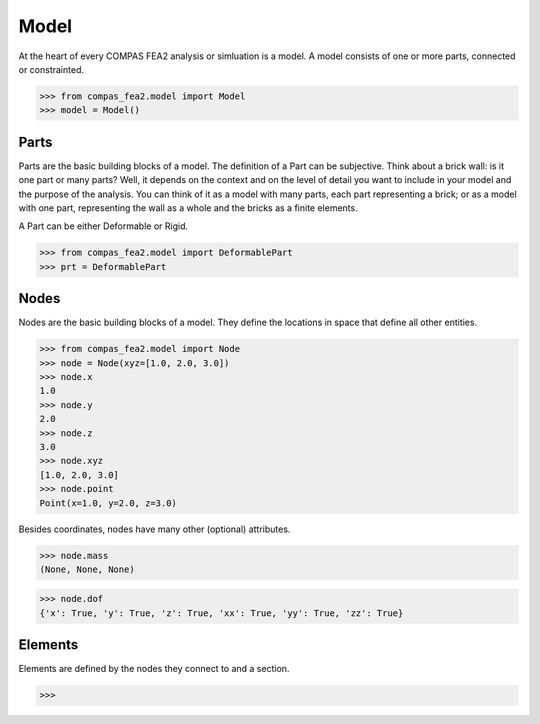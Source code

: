 ******************************************************************************
Model
******************************************************************************

At the heart of every COMPAS FEA2 analysis or simluation is a model.
A model consists of one or more parts, connected or constrainted.

>>> from compas_fea2.model import Model
>>> model = Model()


Parts
=====
Parts are the basic building blocks of a model.
The definition of a Part can be subjective.
Think about a brick wall: is it one part or many parts? Well, it depends on the context
and on the level of detail you want to include in your model and the purpose of the analysis.
You can think of it as a model with many parts, each part representing a brick; or as a model
with one part, representing the wall as a whole and the bricks as a finite elements.

A Part can be either Deformable or Rigid.

>>> from compas_fea2.model import DeformablePart
>>> prt = DeformablePart


Nodes
=====

Nodes are the basic building blocks of a model.
They define the locations in space that define all other entities.

>>> from compas_fea2.model import Node
>>> node = Node(xyz=[1.0, 2.0, 3.0])
>>> node.x
1.0
>>> node.y
2.0
>>> node.z
3.0
>>> node.xyz
[1.0, 2.0, 3.0]
>>> node.point
Point(x=1.0, y=2.0, z=3.0)

Besides coordinates, nodes have many other (optional) attributes.

>>> node.mass
(None, None, None)

>>> node.dof
{'x': True, 'y': True, 'z': True, 'xx': True, 'yy': True, 'zz': True}



Elements
========

Elements are defined by the nodes they connect to and a section.

>>>
